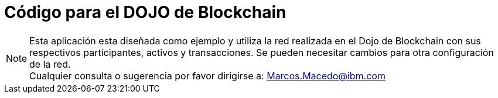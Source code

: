 = Código para el DOJO de Blockchain

[NOTE]
====
Esta aplicación esta diseñada como ejemplo y utiliza la red realizada en el Dojo de Blockchain con sus respectivos participantes, activos y transacciones. Se pueden necesitar cambios para otra configuración de la red. +
Cualquier consulta o sugerencia por favor dirigirse a:
Marcos.Macedo@ibm.com
====